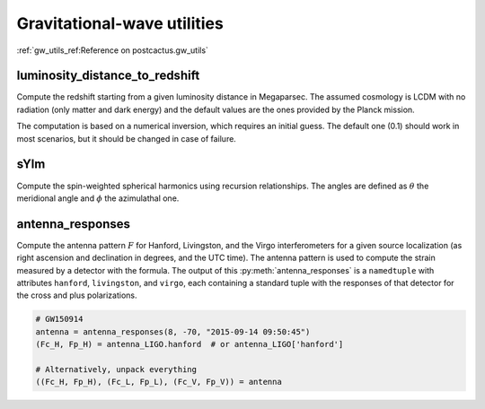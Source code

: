 Gravitational-wave utilities
==============================

:ref:`gw_utils_ref:Reference on postcactus.gw_utils`


luminosity_distance_to_redshift
^^^^^^^^^^^^^^^^^^^^^^^^^^^^^^^

Compute the redshift starting from a given luminosity distance in Megaparsec.
The assumed cosmology is LCDM with no radiation (only matter and dark energy)
and the default values are the ones provided by the Planck mission.

The computation is based on a numerical inversion, which requires an initial
guess. The default one (0.1) should work in most scenarios, but it should be
changed in case of failure.

sYlm
^^^^

Compute the spin-weighted spherical harmonics using recursion relationships. The
angles are defined as :math:`\theta` the meridional angle and :math:`\phi` the
azimulathal one.

antenna_responses
^^^^^^^^^^^^^^^^^

Compute the antenna pattern :math:`F` for Hanford, Livingston, and the Virgo
interferometers for a given source localization (as right ascension and
declination in degrees, and the UTC time). The antenna pattern is used to
compute the strain measured by a detector with the formula. The output of this
:py:meth:`antenna_responses` is a ``namedtuple`` with attributes ``hanford``,
``livingston``, and ``virgo``, each containing a standard tuple with the
responses of that detector for the cross and plus polarizations.

.. code-block:: python

   # GW150914
   antenna = antenna_responses(8, -70, "2015-09-14 09:50:45")
   (Fc_H, Fp_H) = antenna_LIGO.hanford  # or antenna_LIGO['hanford']

   # Alternatively, unpack everything
   ((Fc_H, Fp_H), (Fc_L, Fp_L), (Fc_V, Fp_V)) = antenna
